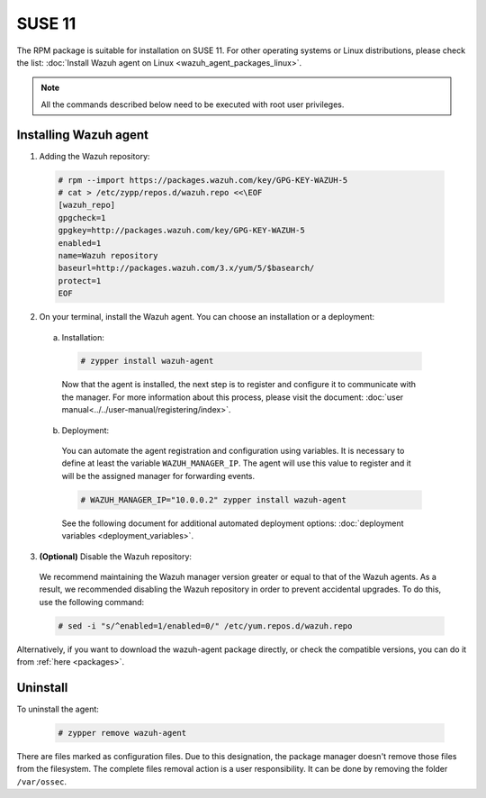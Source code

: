 .. Copyright (C) 2019 Wazuh, Inc.

.. _wazuh_agent_packages_suse_11:

SUSE 11
=======

The RPM package is suitable for installation on SUSE 11. For other operating systems or Linux distributions, please check the list: :doc:`Install Wazuh agent on Linux <wazuh_agent_packages_linux>`.

.. note:: All the commands described below need to be executed with root user privileges.

Installing Wazuh agent
----------------------

1. Adding the Wazuh repository:

  .. code-block:: console

    # rpm --import https://packages.wazuh.com/key/GPG-KEY-WAZUH-5
    # cat > /etc/zypp/repos.d/wazuh.repo <<\EOF
    [wazuh_repo]
    gpgcheck=1
    gpgkey=http://packages.wazuh.com/key/GPG-KEY-WAZUH-5
    enabled=1
    name=Wazuh repository
    baseurl=http://packages.wazuh.com/3.x/yum/5/$basearch/
    protect=1
    EOF

2. On your terminal, install the Wazuh agent. You can choose an installation or a deployment:

  a) Installation:

    .. code-block:: console

      # zypper install wazuh-agent

    Now that the agent is installed, the next step is to register and configure it to communicate with the manager. For more information about this process, please visit the document: :doc:`user manual<../../user-manual/registering/index>`.

  b) Deployment:

    You can automate the agent registration and configuration using variables. It is necessary to define at least the variable ``WAZUH_MANAGER_IP``. The agent will use this value to register and it will be the assigned manager for forwarding events.

    .. code-block:: console

      # WAZUH_MANAGER_IP="10.0.0.2" zypper install wazuh-agent

    See the following document for additional automated deployment options: :doc:`deployment variables <deployment_variables>`.

3. **(Optional)** Disable the Wazuh repository:

  We recommend maintaining the Wazuh manager version greater or equal to that of the Wazuh agents. As a result, we recommended disabling the Wazuh repository in order to prevent accidental upgrades. To do this, use the following command:

  .. code-block:: console

    # sed -i "s/^enabled=1/enabled=0/" /etc/yum.repos.d/wazuh.repo

Alternatively, if you want to download the wazuh-agent package directly, or check the compatible versions, you can do it from :ref:`here <packages>`.

Uninstall
---------

To uninstall the agent:

    .. code-block:: console

      # zypper remove wazuh-agent

There are files marked as configuration files. Due to this designation, the package manager doesn't remove those files from the filesystem. The complete files removal action is a user responsibility. It can be done by removing the folder ``/var/ossec``.
